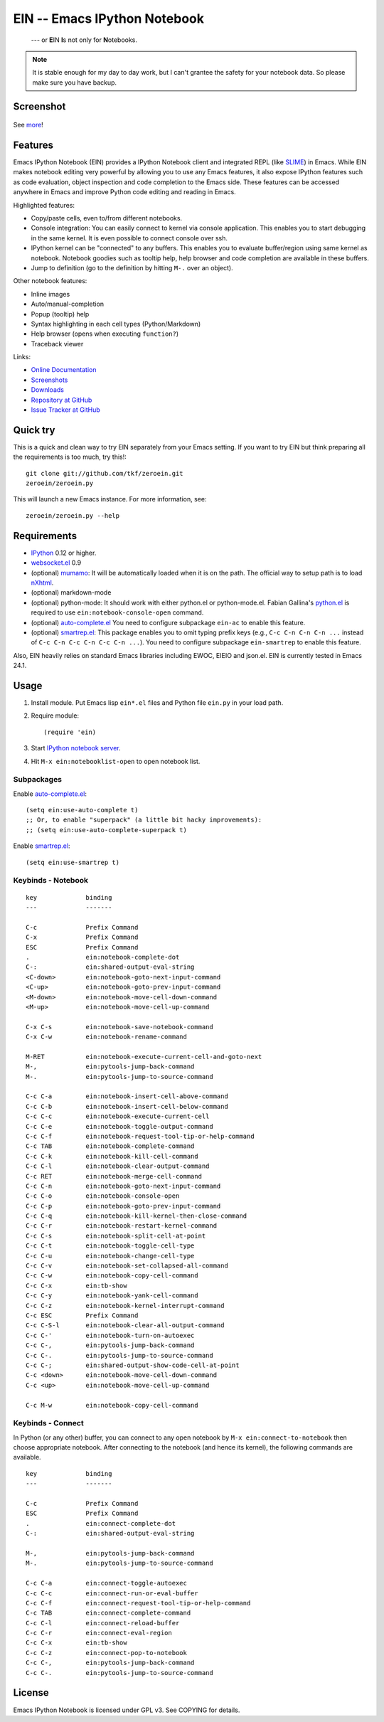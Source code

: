 ===============================
 EIN -- Emacs IPython Notebook
===============================

  --- or **E**\ IN **I**\ s not only for **N**\ otebooks.


.. note:: It is stable enough for my day to day work, but I can't
          grantee the safety for your notebook data.  So please make
          sure you have backup.

Screenshot
==========

.. figure:: https://github.com/tkf/emacs-ipython-notebook/raw/data/screenshots/notebook_simple_plot.png
   :alt: Plotting in Emacs IPython Notebook

See `more <https://github.com/tkf/emacs-ipython-notebook/wiki/Screenshots>`_!

Features
========

Emacs IPython Notebook (EIN) provides a IPython Notebook client and
integrated REPL (like SLIME_) in Emacs.  While EIN makes notebook
editing very powerful by allowing you to use any Emacs features, it
also expose IPython features such as code evaluation, object
inspection and code completion to the Emacs side.  These features can
be accessed anywhere in Emacs and improve Python code editing and
reading in Emacs.

.. _SLIME: http://common-lisp.net/project/slime/

Highlighted features:

* Copy/paste cells, even to/from different notebooks.
* Console integration: You can easily connect to kernel via console
  application.  This enables you to start debugging in the same
  kernel.  It is even possible to connect console over ssh.
* IPython kernel can be "connected" to any buffers.  This enables you
  to evaluate buffer/region using same kernel as notebook.  Notebook
  goodies such as tooltip help, help browser and code completion are
  available in these buffers.
* Jump to definition (go to the definition by hitting ``M-.`` over an
  object).

Other notebook features:

* Inline images
* Auto/manual-completion
* Popup (tooltip) help
* Syntax highlighting in each cell types (Python/Markdown)
* Help browser (opens when executing ``function?``)
* Traceback viewer

Links:

* `Online Documentation
  <http://tkf.github.com/emacs-ipython-notebook/>`_
* `Screenshots
  <https://github.com/tkf/emacs-ipython-notebook/wiki/Screenshots>`_
* `Downloads
  <https://github.com/tkf/emacs-ipython-notebook/tags>`_
* `Repository at GitHub
  <https://github.com/tkf/emacs-ipython-notebook>`_
* `Issue Tracker at GitHub
  <https://github.com/tkf/emacs-ipython-notebook/issues>`_


Quick try
=========

This is a quick and clean way to try EIN separately from your Emacs
setting.  If you want to try EIN but think preparing all the
requirements is too much, try this!::

   git clone git://github.com/tkf/zeroein.git
   zeroein/zeroein.py

This will launch a new Emacs instance.  For more information, see::

   zeroein/zeroein.py --help


Requirements
============

* IPython_ 0.12 or higher.
* `websocket.el`_ 0.9
* (optional) mumamo_:
  It will be automatically loaded when it is on the path.
  The official way to setup path is to load nXhtml_.
* (optional) markdown-mode
* (optional) python-mode:
  It should work with either python.el or python-mode.el.
  Fabian Gallina's `python.el`_ is required to use
  ``ein:notebook-console-open`` command.
* (optional) `auto-complete.el`_
  You need to configure subpackage ``ein-ac`` to enable
  this feature.
* (optional) `smartrep.el`_:
  This package enables you to omit typing prefix keys (e.g.,
  ``C-c C-n C-n C-n ...`` instead of ``C-c C-n C-c C-n C-c C-n ...``).
  You need to configure subpackage ``ein-smartrep`` to enable
  this feature.

Also, EIN heavily relies on standard Emacs libraries including EWOC,
EIEIO and json.el.  EIN is currently tested in Emacs 24.1.

.. _IPython: http://ipython.org/
.. _websocket.el: https://github.com/ahyatt/emacs-websocket
.. _mumamo: http://www.emacswiki.org/emacs/MuMaMo
.. _nXhtml: http://ourcomments.org/Emacs/nXhtml/doc/nxhtml.html
.. _python.el: https://github.com/fgallina/python.el
.. _auto-complete.el: http://cx4a.org/software/auto-complete/
.. _smartrep.el: https://github.com/myuhe/smartrep.el


Usage
=====

1. Install module.
   Put Emacs lisp ``ein*.el`` files and Python file ``ein.py`` in your
   load path.

2. Require module::

     (require 'ein)

3. Start `IPython notebook server`_.

4. Hit ``M-x ein:notebooklist-open`` to open notebook list.

.. _`IPython notebook server`:
   http://ipython.org/ipython-doc/stable/interactive/htmlnotebook.html


Subpackages
-----------

Enable `auto-complete.el`_::

   (setq ein:use-auto-complete t)
   ;; Or, to enable "superpack" (a little bit hacky improvements):
   ;; (setq ein:use-auto-complete-superpack t)

Enable `smartrep.el`_::

   (setq ein:use-smartrep t)


Keybinds - Notebook
-------------------

.. (ein:dev-insert-mode-map "\\{ein:notebook-mode-map}")

::

   key             binding
   ---             -------

   C-c             Prefix Command
   C-x             Prefix Command
   ESC             Prefix Command
   .               ein:notebook-complete-dot
   C-:             ein:shared-output-eval-string
   <C-down>        ein:notebook-goto-next-input-command
   <C-up>          ein:notebook-goto-prev-input-command
   <M-down>        ein:notebook-move-cell-down-command
   <M-up>          ein:notebook-move-cell-up-command

   C-x C-s         ein:notebook-save-notebook-command
   C-x C-w         ein:notebook-rename-command

   M-RET           ein:notebook-execute-current-cell-and-goto-next
   M-,             ein:pytools-jump-back-command
   M-.             ein:pytools-jump-to-source-command

   C-c C-a         ein:notebook-insert-cell-above-command
   C-c C-b         ein:notebook-insert-cell-below-command
   C-c C-c         ein:notebook-execute-current-cell
   C-c C-e         ein:notebook-toggle-output-command
   C-c C-f         ein:notebook-request-tool-tip-or-help-command
   C-c TAB         ein:notebook-complete-command
   C-c C-k         ein:notebook-kill-cell-command
   C-c C-l         ein:notebook-clear-output-command
   C-c RET         ein:notebook-merge-cell-command
   C-c C-n         ein:notebook-goto-next-input-command
   C-c C-o         ein:notebook-console-open
   C-c C-p         ein:notebook-goto-prev-input-command
   C-c C-q         ein:notebook-kill-kernel-then-close-command
   C-c C-r         ein:notebook-restart-kernel-command
   C-c C-s         ein:notebook-split-cell-at-point
   C-c C-t         ein:notebook-toggle-cell-type
   C-c C-u         ein:notebook-change-cell-type
   C-c C-v         ein:notebook-set-collapsed-all-command
   C-c C-w         ein:notebook-copy-cell-command
   C-c C-x         ein:tb-show
   C-c C-y         ein:notebook-yank-cell-command
   C-c C-z         ein:notebook-kernel-interrupt-command
   C-c ESC         Prefix Command
   C-c C-S-l       ein:notebook-clear-all-output-command
   C-c C-'         ein:notebook-turn-on-autoexec
   C-c C-,         ein:pytools-jump-back-command
   C-c C-.         ein:pytools-jump-to-source-command
   C-c C-;         ein:shared-output-show-code-cell-at-point
   C-c <down>      ein:notebook-move-cell-down-command
   C-c <up>        ein:notebook-move-cell-up-command

   C-c M-w         ein:notebook-copy-cell-command

.. // KEYS END //


Keybinds - Connect
------------------

In Python (or any other) buffer, you can connect to any open notebook
by ``M-x ein:connect-to-notebook`` then choose appropriate notebook.
After connecting to the notebook (and hence its kernel), the following
commands are available.

.. (ein:dev-insert-mode-map "\\{ein:connect-mode-map}")

::

   key             binding
   ---             -------

   C-c             Prefix Command
   ESC             Prefix Command
   .               ein:connect-complete-dot
   C-:             ein:shared-output-eval-string

   M-,             ein:pytools-jump-back-command
   M-.             ein:pytools-jump-to-source-command

   C-c C-a         ein:connect-toggle-autoexec
   C-c C-c         ein:connect-run-or-eval-buffer
   C-c C-f         ein:connect-request-tool-tip-or-help-command
   C-c TAB         ein:connect-complete-command
   C-c C-l         ein:connect-reload-buffer
   C-c C-r         ein:connect-eval-region
   C-c C-x         ein:tb-show
   C-c C-z         ein:connect-pop-to-notebook
   C-c C-,         ein:pytools-jump-back-command
   C-c C-.         ein:pytools-jump-to-source-command

.. // KEYS END //


License
=======

Emacs IPython Notebook is licensed under GPL v3.
See COPYING for details.
